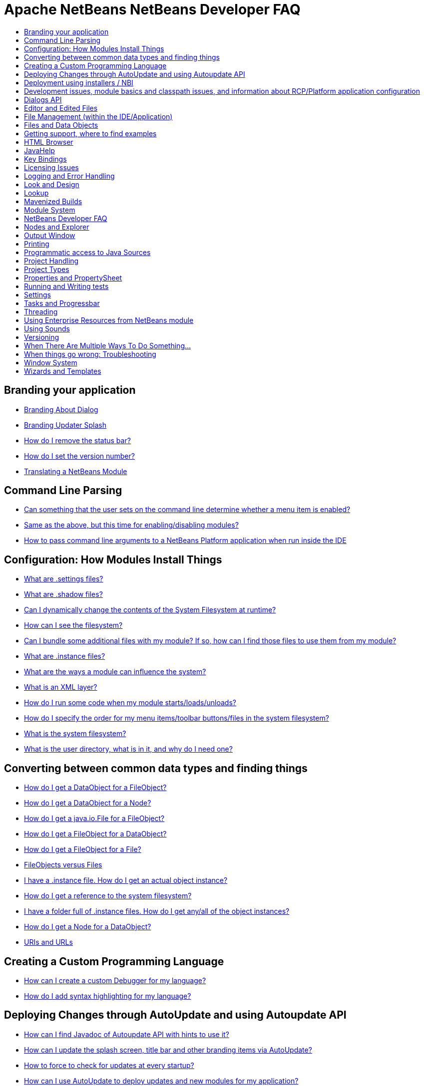// 
//     Licensed to the Apache Software Foundation (ASF) under one
//     or more contributor license agreements.  See the NOTICE file
//     distributed with this work for additional information
//     regarding copyright ownership.  The ASF licenses this file
//     to you under the Apache License, Version 2.0 (the
//     "License"); you may not use this file except in compliance
//     with the License.  You may obtain a copy of the License at
// 
//       http://www.apache.org/licenses/LICENSE-2.0
// 
//     Unless required by applicable law or agreed to in writing,
//     software distributed under the License is distributed on an
//     "AS IS" BASIS, WITHOUT WARRANTIES OR CONDITIONS OF ANY
//     KIND, either express or implied.  See the License for the
//     specific language governing permissions and limitations
//     under the License.
//

= Apache NetBeans NetBeans Developer FAQ
:jbake-type: wikidevindex
:jbake-tags: wiki, devfaq, needsreview
:jbake-status: published
:keywords: Apache NetBeans wiki index
:description: Apache NetBeans wiki index
:toc: left
:toc-title:
:syntax: true


//== Actions: How to add things to Files, Folders, Menus, Toolbars and more
// dzone https://web.archive.org/web/20170617115833/http://netbeans.dzone.com/news/which-netbeans-platform-action|
// dzone https://web.archive.org/web/20170617115833/http://netbeans.dzone.com/how-to-make-context-sensitive-actions
//- xref:DevFaqHowCreateAnActionObject.adoc[How can I to create an Action object and attach this action to one or more components on frame without manually editing Generated Code?]


== Branding your application

- xref:BrandingAboutDialog.adoc[Branding About Dialog]
- xref:BrandingUpdaterSplash.adoc[Branding Updater Splash]
- xref:DevFaqRemoveStatusBar.adoc[How do I remove the status bar?]
- xref:DevFaqVersionNumber.adoc[How do I set the version number?]
- xref:TranslateNetbeansModule.adoc[Translating a NetBeans Module]

== Command Line Parsing

- xref:HowToEnableDisableMenusFromCommandLine.adoc[Can something that the user sets on the command line determine whether a menu item is enabled?]
- xref:HowToEnableDisableModulesFromCommandLine.adoc[Same as the above, but this time for enabling/disabling modules?]
- xref:HowToPassCommandLineArgumentsToANetBeansPlatformApplicationWhenRunInsideTheIDE.adoc[How to pass command line arguments to a NetBeans Platform application when run inside the IDE]

== Configuration: How Modules Install Things

- xref:DevFaqDotSettingsFiles.adoc[What are .settings files?]
- xref:DevFaqDotShadowFiles.adoc[What are .shadow files?]
- xref:DevFaqDynamicSystemFilesystem.adoc[Can I dynamically change the contents of the System Filesystem at runtime?]
- xref:DevFaqFilesystemSee.adoc[How can I see the filesystem?]
- xref:DevFaqInstalledFileLocator.adoc[Can I bundle some additional files with my module?  If so, how can I find those files to use them from my module?]
- xref:DevFaqInstanceDataObject.adoc[What are .instance files?]
- xref:DevFaqModulesGeneral.adoc[What are the ways a module can influence the system?]
- xref:DevFaqModulesLayerFile.adoc[What is an XML layer?]
- xref:DevFaqModulesStartupActions.adoc[How do I run some code when my module starts/loads/unloads?]
- xref:DevFaqOrderAttributes.adoc[How do I specify the order for my menu items/toolbar buttons/files in the system filesystem?]
- xref:DevFaqSystemFilesystem.adoc[What is the system filesystem?]
- xref:DevFaqUserDir.adoc[What is the user directory, what is in it, and why do I need one?]

== Converting between common data types and finding things

- xref:DevFaqDataObjectFileObject.adoc[How do I get a DataObject for a FileObject?]
- xref:DevFaqDataObjectNode.adoc[How do I get a DataObject for a Node?]
- xref:DevFaqFileFileObject.adoc[How do I get a java.io.File for a FileObject?]
- xref:DevFaqFileObjectDataObject.adoc[How do I get a FileObject for a DataObject?]
- xref:DevFaqFileObjectFile.adoc[How do I get a FileObject for a File?]
- xref:DevFaqFileVsFileObject.adoc[FileObjects versus Files]
- xref:DevFaqFindInstance.adoc[I have a .instance file.  How do I get an actual object instance?]
- xref:DevFaqFindSfs.adoc[How do I get a reference to the system filesystem?]
- xref:DevFaqFolderOfInstances.adoc[I have a folder full of .instance files.  How do I get any/all of the object instances?]
- xref:DevFaqNodeDataObject.adoc[How do I get a Node for a DataObject?]
- xref:DevFaqUriVsUrl.adoc[URIs and URLs]

== Creating a Custom Programming Language

- xref:DevFaqCustomDebugger.adoc[How can I create a custom Debugger for my language?]
- xref:DevFaqSyntaxHighlight.adoc[How do I add syntax highlighting for my language?]

== Deploying Changes through AutoUpdate and using Autoupdate API

- xref:DevFaqAutoUpdateAPIJavadoc.adoc[How can I find Javadoc of Autoupdate API with hints to use it?]
- xref:DevFaqAutoUpdateBranding.adoc[How can I update the splash screen, title bar and other branding items via AutoUpdate?]
- xref:DevFaqAutoUpdateCheckEveryStartup.adoc[How to force to check for updates at every startup?]
- xref:DevFaqCustomUpdateCenter.adoc[How can I use AutoUpdate to deploy updates and new modules for my application?]
- xref:DevFaqHowToChangeUpdateCenterURL.adoc[How to change the update center URL via code?]
- xref:DevFaqNBMPack200.adoc[How to deal with pack200 compression in NBM?]
- xref:DevFaqNbmPostInstall.adoc[How to specify post-install code in NBM?]
- xref:DevFaqUseNativeInstaller.adoc[How can I run the installer for something else during module installation?]
- xref:FaqPluginManagerCustomization.adoc[What other documentation is available about AutoUpdate?]

== Deployment using installers / NBI

- xref:DevInstallerAddVersioningInfo.adoc[How to add versioning information to be shown in "Installed Programs" (Windows-only)?]

== Development issues, module basics and classpath issues, and information about RCP/Platform application configuration

- xref:DevFaq2SrcPaths.adoc[How do I have two source directories within one module?]
- xref:DevFaqAnnotationDevelopDebug.adoc[How do I develop and debug annotations for NetBeans platform apps?]
- xref:DevFaqApiSpi.adoc[What is an SPI?  How is it different from an API?]
- xref:DevFaqAutomaticPlatformDownload.adoc[How can I have my application compiled in a specific version of the platform?]
- xref:DevFaqClassLoaders.adoc[What classloaders are created by the module system?]
- xref:DevFaqCustomizeBuild.adoc[How can I customize the build process?]
- xref:DevFaqDependOnCore.adoc[There is a class under org.netbeans.core that does what I need.  Can I depend on it?]
- xref:DevFaqExternalLibraries.adoc[How to store external libraries in the NetBeans Hg repository]
- xref:DevFaqHowPackageLibraries.adoc[I need to package some third party libraries with my module.  How do I do that?]
- xref:DevFaqHowToFixDependencies.adoc[My project.xml lists more dependencies than I really need. How can I fix it?]
- xref:DevFaqHowToReuseModules.adoc[Can I use modules from update center in my RCP application?]
- xref:DevFaqImplementationDependency.adoc[What is an implementation dependency and what/how/when should I use one?]
- xref:DevFaqJavaHelp.adoc[Is there a standard way to provide user documentation (help) for my module?]
- xref:DevFaqMemoryLeaks.adoc[How can I fix memory leaks?]
- xref:DevFaqMigratingToNewerPlatform.adoc[Migrating to a newer version of the Platform]
- xref:DevFaqModuleDependencies.adoc[How do module dependencies/classloading work?]
- xref:DevFaqModulePatching.adoc[How do I create a patch for a preexisting NetBeans module?]
- xref:DevFaqModuleReload.adoc[Do I need to restart NetBeans every time to debug new changes?]
- xref:DevFaqNativeLibraries.adoc[How do I add native libraries?]
- xref:DevFaqNbIdiosyncracies.adoc[Common calls that should be done slightly differently in NetBeans than standard Swing apps (loading images, localized strings, showing dialogs)]
- xref:DevFaqNbPlatformAndHarnessMixAndMatch.adoc[I want to use one version of the Platform with another version of the build harness. Can I?]
- xref:DevFaqNetBeansClasspath.adoc[My module uses some libraries. I've tried setting CLASSPATH but it doesn't work. Help!]
- xref:DevFaqNetBeansFullHack.adoc[Can I test changes to the IDE without going through the license check and so on?]
- xref:DevFaqNetBeansProjectsDirectory.adoc[How can I customize the default project directory for my application, replacing "NetBeansProjects"?]
- xref:DevFaqNoClassDefFound.adoc[My module uses class XYZ from NetBeans' APIs.  It compiles, but I get a NoClassDefFoundError at runtime. Why?]
- xref:DevFaqOrphanedNetBeansOrgModules.adoc[Can I work on just one or two modules from the NetBeans source base by themselves?]
- xref:DevFaqPlatformRuntimeProperties.adoc[I want to set some flags or CLI arguments for running my NB RCP/Platform based application (such as disable assertions). How do I do that?]
- xref:DevFaqProfiling.adoc[How can I profile NetBeans?]
- xref:DevFaqRuntimeMemory.adoc[How to run module with more PermGen and Heap memory?]
- xref:DevFaqSignNbm.adoc[Can I sign NBMs I create?]
- xref:DevFaqSpecifyJdkVersion.adoc[My module requires JDK 6 - how do I keep it from being loaded on an older release?]
- xref:DevFaqSuitesVsClusters.adoc[What is the difference between a suite and a cluster?]
- xref:DevFaqTopManager.adoc[Where is TopManager?  I'm trying to do the examples from the O'Reilly book]
- xref:DevFaqUIResponsiveness.adoc[I am developing a NetBeans module. What performance criteria should it satisfy?]
- xref:DevFaqUiDefaultsPropsNotFound.adoc[Why can't I load properties using UIDefaults?]
- xref:DevFaqWeakListener.adoc[What is a WeakListener?]
- xref:DevFaqWeakListenerWhen.adoc[When should I use a WeakListener?]
- xref:DevFaqWhatIsACluster.adoc[What is a module cluster?]
- xref:DevFaqWhatIsNbm.adoc[What is an "NBM"?]
- xref:DevFaqWhenUseWrapperModule.adoc[When should I use a library wrapper module and when should I just package the library into my module?]
- xref:DevFaqWrapperModules.adoc[What is a library wrapper module and how do I use it?]
- xref:FaqRunSameTargetOnAllModules.adoc[How can I launch an Ant Task on all modules of my suite?]

== Dialogs API

- xref:DevFaqDialogControlOKButton.adoc[How can I control when the OK button is enabled]
- xref:DevFaqDialogsApiIntro.adoc[What is the Dialogs API and How Do I Use It?]

== Editor and Edited Files

- xref:DevFaqEditorCodeCompletionAnyJEditorPane.adoc[How to add code completion to any JEditorPane]
- xref:DevFaqEditorGetCurrentDocument.adoc[How can I get the currently open document in the selected editor?]
- xref:DevFaqEditorHowIsMimeLookupComposed.adoc[How is MimeLookup composed?]
- xref:DevFaqEditorHowToAddCodeTemplates.adoc[How to add code templates?]
- xref:DevFaqEditorHowToAddDiffView.adoc[How to use the diff view in my own application/plugin?]
- xref:DevFaqEditorHowToGetMimeTypeFromDocumentOrJTextComponent.adoc[How to get mime type from Document or JTextComponent?]
- xref:DevFaqEditorHowToReuseEditorHighlighting.adoc[How to reuse XML syntax highlighting in your own editor]
- xref:DevFaqEditorJEPForMimeType.adoc[How can I create JEditorPane for a specific document type?]
- xref:DevFaqEditorWhatIsMimeLookup.adoc[What is MimeLookup?]
- xref:DevFaqEditorWhatIsMimePath.adoc[What is MimePath?]
- xref:DevFaqFileEditorContextMenuAddition.adoc[Can I add a menu item to the context menu of the Java source editor?]
- xref:DevFaqFindCaretPositionInEditor.adoc[How can I get the position of the caret/line in the selected editor?]
- xref:DevFaqGetOpenEditorWindows.adoc[How can I get a list of open editors/documents?]
- xref:DevFaqI18nFileEncodingQueryObject.adoc[Project Encoding vs. File Encoding - What are the precedence rules used in NetBeans 6.0?]
- xref:DevFaqListenEditorChanges.adoc[How can I track what file the user is currently editing?]
- xref:DevFaqModifyOpenFile.adoc[Is it safe to programmatically modify a file which is open in the editor?]
- xref:DevFaqMultipleProgrammaticEdits.adoc[I want to make some programmatic changes to the edited file.  How can I do it so one Undo undoes it all?]
- xref:DevFaqOpenFileAtLine.adoc[How can I open a file in the editor at a particular line number and column?]
- xref:DevFaqOpenReadOnly.adoc[How can I open a file in the editor in read-only mode?]
- xref:DevFaqSyntaxColoring.adoc[Can I add syntax coloring for my own data object/MIME type?]

== File Management (within the IDE/Application)

- xref:DevFaqOpenFile.adoc[How can I open a file in the IDE programatically?]

== Files and Data Objects

- xref:DevFaqDataLoader.adoc[What is a DataLoader?]
- xref:DevFaqDataObject.adoc[What is a DataObject?]
- xref:DevFaqDataObjectInItsCookieSet.adoc[The next button is never enabled when I create my DataObject from a template.  Help!]
- xref:DevFaqDataSystemsAddPopupToAllFolders.adoc[How do I add a menu item to the popup menu of every folder in the system?]
- xref:DevFaqFileAttributes.adoc[What are file attributes?]
- xref:DevFaqFileChoosers.adoc[I need to show a file chooser.  How can I remember most-recently-used directories?]
- xref:DevFaqFileContextMenuAddition.adoc[Can I add a menu item to the context menu of every Java source file?]
- xref:DevFaqFileObject.adoc[What is a FileObject?]
- xref:DevFaqFileObjectInMemory.adoc[How can I create a FileObject in memory?]
- xref:DevFaqFileRecognition.adoc[How does NetBeans recognize files?]
- xref:DevFaqFileSystem.adoc[What is a FileSystem?]
- xref:DevFaqImplementFilesystem.adoc[I'm having trouble implementing this filesystem....]
- xref:DevFaqListenForChangesInNonExistentFile.adoc[I want to listen for changes in a file that may not exist or may be deleted and re-created]
- xref:DevFaqListenForOpenEvents.adoc[How can I be notified when a file is opened?]
- xref:DevFaqListenForSaveEvents.adoc[How can I be notified when a file is modified and saved?]
- xref:DevFaqListeningForFileChanges.adoc[I am listening for changes in a folder/file but when there are changes I do not receive an event]
- xref:DevFaqMIMEResolver.adoc[How can I create declarative MIMEResolver and add new file type?]
- xref:DevFaqNewXMLFileType.adoc[How do I add support for an XML type with a different extension?]


== Getting support, where to find examples

- xref:DevFaqFileBug.adoc[Filing a bug report]
- xref:DevFaqMoreDocsOnCertainAPIs.adoc[Where can I find more documentation on certain APIs?]
- xref:DevFaqSampleCode.adoc[Examples of how to use various APIs]
- xref:NetBeansCertifiedEngineerCourse.adoc[Can I get training material for the NetBeans Certification course?]

== HTML Browser

- xref:DevFaqHowToOpenURL.adoc[How to open a URL in the internal/default HTML browser?]

== JavaHelp

- xref:DevFaqHelpGuidelines.adoc[JavaHelp integration guide]
- xref:DevFaqIdeWelcome.adoc[How do I fix problems about 'ide.welcome'?]
- xref:DevFaqJavaHelpForNodeProperties.adoc[How can I hook up JavaHelp to property sets or individual properties?]
- xref:DevFaqJavaHelpNotDisplayed.adoc[Why doesn't my JavaHelp content show up?]
- xref:DevFaqJavaHelpOverrideCustom.adoc[How can I override JavaHelp to display my own custom help or documentation?]

== Key Bindings

- xref:DevFaqAddDefaultActionShortcuts.adoc[How do I add default shortcuts for SystemActions (like cut, paste, etc)?]
- xref:DevFaqAddShortCutForAction.adoc[How to set the shortcut of an action outside of your own module?]
- xref:DevFaqGetShortCutForAction.adoc[How to get the shortcut/shortkey of an action at runtime?]
- xref:DevFaqGlobalVsEditorKeybindings.adoc[What about editor-specific keybindings?]
- xref:DevFaqKeybindings.adoc[How do key bindings work?]
- xref:DevFaqKeybindingsInUse.adoc[Which keybindings are already being used?]
- xref:DevFaqLogicalKeybindings.adoc[Why should I use D- for Ctrl and O- for Alt? I thought C- stood for Ctrl and A- stood for Alt!]
- xref:DevFaqOrderActions.adoc[I want my action to appear between two existing items/in a specific place in the menu.  Can I do that?]
- xref:DevFaqRebindingKeys.adoc[Binding one key to more than one action]

== Licensing Issues

- xref:DevFaqEpl3rdPartySources.adoc[Where to download sources of EPL third-party components?]
- xref:DevFaqLgpl3rdPartySources.adoc[Where to download sources of LGPL third-party components?]
- xref:DevFaqLic3rdPartyComponents.adoc[NetBeans Platform and 3rd party components]
- xref:DevFaqMpl3rdPartySources.adoc[Where to download sources of MPL third-party components?]

== Logging and Error Handling

- xref:DevFaqAddTimestampToLogs.adoc[How can I add a timestamp to the logs?]
- xref:DevFaqCustomizingUnexpectedExceptionDialog.adoc[How can I customize the Unexpected Exception dialog?]
- xref:DevFaqLogging.adoc[Using java.util.logging in NetBeans]
- xref:DevFaqUIGestures.adoc[UI Logging through Gestures Collector]
- xref:DevFaqUnexpectedExceptionDialog.adoc[How can I suppress the Unexpected Exception dialog?]

== Look and Design

- xref:DevFaqChangeLookAndFeel.adoc[How can I set the Swing look and feel on startup?]
- xref:DevFaqCustomFontSize.adoc[I have a custom component.  How can I make it respond to --fontsize like the rest of NetBeans?]
- xref:DevFaqImagesForDarkLaf.adoc[How to provide non-inverted images for dark LookAndFeels like DarkMetal/Darcula?]

== Lookup

- xref:DevFaqLookup.adoc[What is a Lookup?]
- xref:DevFaqLookupContents.adoc[How can I find out what is in a Lookup]
- xref:DevFaqLookupCookie.adoc[What is the difference between getCookie(Class), SharedClassObject.findObject(Class) and Lookup.lookup(Class)?]
- xref:DevFaqLookupDefault.adoc[What is the "default Lookup"?]
- xref:DevFaqLookupEventBus.adoc[Event Bus in NetBeans]
- xref:DevFaqLookupForDataNode.adoc[How can I add support for lookups on nodes representing my file type?]
- xref:DevFaqLookupGenerics.adoc[How do I use Java generics with Lookup?]
- xref:DevFaqLookupHowToOverride.adoc[How can I override an instance in the Lookup?]
- xref:DevFaqLookupImplement.adoc[How do I implement my own lookup or proxy another one?]
- xref:DevFaqLookupLazyLoad.adoc[How do I lazy-load an item in the lookup?]
- xref:DevFaqLookupNonSingleton.adoc[If there is more than one of a type in a Lookup, which instance will I get?]
- xref:DevFaqLookupPackageNamingAndLookup.adoc[After adding my class to Lookup I get a "ClassNotFoundException" when trying to look it up, why?]
- xref:DevFaqLookupVsHashmap.adoc[Why use Lookup - wouldn't a Map be good enough?]
- xref:DevFaqLookupWhere.adoc[What uses Lookup?]
- xref:DevFaqSysFsLookupRegistration.adoc[How can I register services into the lookup using the system filesystem?]
- xref:DevFaqWhenLookup.adoc[When should I use Lookup in my own APIs?]

== Mavenized Builds

- xref:DevFaqMavenHowToMigrateFromANT.adoc[How to convert an ANT-based NetBeans Module to a Maven-based NetBeans Module?]
- xref:DevFaqMavenL10N.adoc[How can I create localization modules using Maven?]
- xref:DevFaqMavenPlatformRebel.adoc[Can I use JRebel to speed up development?]
- xref:DevFaqMavenSystemScope.adoc[Why can't I use system scope for a library wrapper module?]

== Module System

- xref:Autoload.adoc[What is an autoload module?]
- xref:DevFaqChangeRestartSplash.adoc[How can I change the NetBeans splash screen shown when an installed module requires restart?]
- xref:DevFaqDisableAutoupdate.adoc[Can I disable Auto Update (for example, while running tests)?]
- xref:DevFaqFixDependencies.adoc[How fix module dependencies automatically?]
- xref:DevFaqModuleCCE.adoc[Why am I getting a ClassCastException when the class is clearly of the right type?]
- xref:DevFaqModuleDupePackages.adoc[Can two or more modules contain the same package?]
- xref:DevFaqModuleLoadUnloadNotification.adoc[How can code in one module be notified when other modules are loaded or unloaded?]
- xref:DevFaqModuleObfuscation.adoc[How can I obfuscate a module?]
- xref:DevFaqNonGuiPlatformApp.adoc[Can I create a console or server (non-GUI) app with the NetBeans Platform?]
- xref:DevFaqSuppressExistingModule.adoc[I want my module to disable some of the modules that would normally be enabled. Possible?]
- xref:DevFaqTutorialsDebugging.adoc[How do I debug a module I'm building?]

== NetBeans Developer FAQ

- xref:FaqIndex.adoc[list of other FAQs]
- xref:HowToAddFAQEntries.adoc[How To Add FAQ Entries]

== Nodes and Explorer

- xref:DevFaqAddDoingEvilThingsToForeignNodes.adoc[I have a reference to an existing Node from some other module.  Can I add cookies/properties/children?]
- xref:DevFaqAddingRemovingChildrenDynamically.adoc[Can I add, remove or reorder children of a node on the fly?]
- xref:DevFaqChangeNodeAppearance.adoc[How can I change my node's appearance?]
- xref:DevFaqCreateExplorerPanel.adoc[How do I create a TopComponent (tab in the main window) to show some Nodes?]
- xref:DevFaqCutCopyPaste.adoc[How do I handle cut, copy and paste?]
- xref:DevFaqExpandAndSelectSpecificNode.adoc[How do I make a particular node visible in the Explorer, and maybe select it?]
- xref:DevFaqExplorer.adoc[What is "explorer"?]
- xref:DevFaqExplorerConnectNode.adoc[How do I show a Node in my explorer view?]
- xref:DevFaqExplorerManager.adoc[What is an ExplorerManager?]
- xref:DevFaqExplorerViews.adoc[What is an Explorer View?]
- xref:DevFaqExplorerViewsInMantisse.adoc[How can I design explorer views in Mantisse GUI editor?]
- xref:DevFaqFilesFromNodes.adoc[How do I get at the file that a particular node represents?]
- xref:DevFaqGraphicalChoiceView.adoc[How can I graphically create a ChoiceView?]
- xref:DevFaqNodeChildrenDotLeaf.adoc[Why do my nodes in the Explorer always have an expand-box by them, even though they have no children?]
- xref:DevFaqNodeDeletionDialog.adoc[How can I prevent (or override) the node deletion dialog?]
- xref:DevFaqNodeInjectingLookupContents.adoc[I want to allow other modules to inject objects into my Node's Lookup, or Actions into its actions]
- xref:DevFaqNodePropertyForFiles.adoc[I have a Node.Property for a file. How can I control the file chooser that is the custom editor?]
- xref:DevFaqNodeSelectAll.adoc[How can I implement "Select all/Deselect all/Invert selection" features?]
- xref:DevFaqNodeSerialize.adoc[How to serialize my nodes?]
- xref:DevFaqNodeSubclass.adoc[I need to create my own Nodes. What should I subclass?]
- xref:DevFaqNodeViewCapability.adoc[How can I add a "View" capability for data my node represents?]
- xref:DevFaqNodesChildFactory.adoc[I need to show Nodes for objects that are slow to create.  How do I compute Node children on a background thread?]
- xref:DevFaqNodesCustomLookup.adoc[I need to add to/remove from/customize the content of my Node/DataObject/TopComponent's Lookup.  How do I do it?]
- xref:DevFaqNodesDecorating.adoc[How do I "decorate" nodes that come from another module (i.e. add icons, actions)?]
- xref:DevFaqOutlineViewHorizontalScrolling.adoc[How can I add horizontal scrolling support to the OutlineView component?]
- xref:DevFaqPropertyEditorHints.adoc[I have a Node.Property. I want to control its appearance or custom editor somehow.  Can I do that without writing my own property editor?]
- xref:DevFaqSortableTTVColumns.adoc[How can I make sortable columns in a TreeTableView?]
- xref:DevFaqSuppressEditTTVColumns.adoc[How do I remove the "..." buttons of a TreeTableView?]
- xref:DevFaqTrackGlobalSelection.adoc[I need to write some code that tracks the global selection.  What should I do?]
- xref:DevFaqTrackingExplorerSelections.adoc[Tracking selections in the Explorer]
- xref:DevFaqViewSaveTTVColumns.adoc[How do I preserve the column attributes of a TreeTableView?]
- xref:DevFaqWhatIsANode.adoc[What is a Node?]

== Output Window

- xref:DevFaqCustomIOProvider.adoc[How to implement custom IOProvider?]
- xref:DevFaqInput.adoc[How to get user input in the Output Window?]
- xref:DevFaqOWColorText.adoc[How to use color text in Output Window?]
- xref:DevFaqOWTabEmbedding.adoc[How do I embed output window tab to another component?]
- xref:DevFaqOutputWindow.adoc[How do I create my own tab in the output window and write to it?]
- xref:DevFaqOutputWindowExternalProcess.adoc[How do I route the output from an external process to the output window?]

== Printing

- xref:DevFaqHowToPrint.adoc[Help, the Print menu item is disabled!]

== Programmatic access to Java Sources

- xref:DevFaqObtainSourcesOfAJavaClass.adoc[How to obtain a source file for a Java class and open in the editor?]
- xref:DevFaqScanForClasses.adoc[How can I scan a classpath to find all classes of a particular type?]
- xref:JavaHT_GetAllMembers.adoc[How do I Get All Methods/Fields/Constructors of a Class?]
- xref:JavaHT_Modification.adoc[How can I programmatically modify a Java source file?]
- xref:Java_DevelopersGuide.adoc[Java_DevelopersGuide]

== Project Handling

- xref:DevFaqGetNameOfProjectGroup.adoc[How to get the name of the active project group?]
- xref:DevFaqGetNameOrIconForProject.adoc[How to get the name or icon of a project?]
- xref:DevFaqGetProjectForFileInEditor.adoc[How to get the project of the active file in the editor?]
- xref:DevFaqListenForOpeningClosingProject.adoc[How to listen for projects to be opened/closed?]
- xref:DevFaqOpenProjectProgramatically.adoc[How can I open a Project programatically?]

== Project Types

- xref:DevFaqActionAddProjectCustomizer.adoc[How to add a new panel to a Project Properties dialog?]
- xref:DevFaqActionAddProjectCustomizerToMultipleTypes.adoc[How do I register a "ProjectCustomizer" to multiple project types?]
- xref:DevFaqActionAddProjectPopUp.adoc[How do I add an action to a project popup menu?]
- xref:DevFaqActionAddProjectTypePopUp.adoc[How do I add an action to a project popup menu of a specific project type?]
- xref:DevFaqActionAllAvailableProjectTypes.adoc[How determine all available project types?]
- xref:DevFaqAddFileTemplateToNewFileContentMenu.adoc[How can I define the available File types when the user right-clicks the project folder and chooses "New"?]
- xref:DevFaqIdentifyMain.adoc[How do I identify the "main project"?]
- xref:DevFaqPossibleToExtend.adoc[Is it possible to extend an existing project type?]

== Properties and PropertySheet

- xref:DevFaqPropertySheetEditors.adoc[How do I change the default behavior of PropertySheet editors?]
- xref:DevFaqPropertySheetHideDescription.adoc[How do I hide the description area in property window?]
- xref:DevFaqPropertySheetNodes.adoc[How do I show my node's properties in the Properties view?]
- xref:DevFaqPropertySheetReadonlyProperty.adoc[How do I add a readonly property?]
- xref:DevFaqPropertySheetTabs.adoc[How do I display different groups of properties on buttons in the property sheet the way Matisse does?]

== Running and Writing tests

- xref:DevFaqTestDataObject.adoc[Writing Tests for DataObjects and DataLoaders]
- xref:DevFaqTestUsingSystemFileSystem.adoc[How do I test something which uses the System Filesystem?]
- xref:DevFaqUsingSimpletests.adoc[Using NbModuleSuite &amp; friends]
- xref:DevRunningTestsPlatformApp.adoc[Running tests on a platform application]
- xref:NetBeansDeveloperTestFAQ.adoc[NetBeans Developer Test FAQ]
- xref:TestingThingsThatUseFileObjectDataObjectDataFolder.adoc[Testing things that use FileObjects]

== Settings

- xref:DevFaqExportImport.adoc[How to register options for export/import to module's layer?]
- xref:DevFaqExtendOptionsSearch.adoc[How can I configure my options panel to be found by global quicksearch or options search?]
- xref:DevFaqExtendOptionsWindow.adoc[Can I add new panels to the Options window?]
- xref:DevFaqHowToChangeSettingsFromAnExternalModules.adoc[How do you change the configuration of other modules?]
- xref:DevFaqJavaStartParms.adoc[How do I change the application's Java start parameters?]
- xref:DevFaqOpenOptionsAtCategory.adoc[How do you open the option dialog with a preselected category?]
- xref:DevFaqSetPrefs.adoc[How do I let the user set preferences/options/customization/configuration for my module/application?]

== Tasks and Progressbar

- xref:DevFaqExternalExecution.adoc[How to run/execute an external program?]
- xref:DevFaqTaskLongRunningAsyncTask.adoc[How to execute a long running task from an action without blocking the GUI?]

== Threading

- xref:DevFaqBackgroundThread.adoc[What is a background thread and why do I need one?]
- xref:DevFaqRequestProcessor.adoc[When should I use RequestProcessor.getDefault() and when should I create my own RequestProcessor?]
- xref:DevFaqRequestProcessorTask.adoc[How can I run an operation occasionally on a background thread, but reschedule it if something happens to delay it?]
- xref:DevFaqThreading.adoc[I need to run some code on a background thread.  Can the platform help me?]
- xref:DevFaqThreadingBuiltIn.adoc[What APIs come with built-in background thread handling?]

== Using Enterprise Resources from NetBeans module

- xref:DevFaqAppClientOnNbPlatformTut.adoc[Java EE Application Client on top of NetBeans Platform Tutorial]
- xref:DevFaqCallEjbFromNbm.adoc[How to call EJB from NetBeans module]

== Using Sounds

- xref:DevFaqMakeItTalk.adoc[How to make my application talk?]
- xref:DevFaqUseSounds.adoc[How to use sounds in my application?]

== Versioning

- xref:ProjectVersioning.adoc[How to add versioning actions like GIT, Mercurial, SVN, CVS to my own nodes?]

== When There Are Multiple Ways To Do Something...

- xref:DevFaqModulesDeclarativeVsProgrammatic.adoc[Installing things declaratively vs. installing things programmatically]
- xref:DevFaqRegisterObjectsViaInstanceOrSettingsFiles.adoc[Should I register an object in my layer file using .instance or .settings files?  What about .shadow files?]
- xref:DevFaqWaysToRegisterInDefaultLookup.adoc[Which way should I register an object in the default Lookup?]
- xref:DevFaqWhenToUseWhatRegistrationMethod.adoc[I need to register some object to be found at runtime, or run some code on startup.  Which way should I use?]

== When things go wrong: Troubleshooting

- xref:DevFaqTroubleshootClassNotFound.adoc[I've got a class not found error/exception.  How can I fix it?]
- xref:DevFaqTroubleshootMissingItemsInZippedSources.adoc[I find files missing from the source ZIP file]

== Window System

- xref:DevFaqCustomWindowMode.adoc[How to create a custom window mode?]
- xref:DevFaqCustomizeWindowSystem.adoc[How can I customize the window system via the latest 7.1 techniques/enhancements?]
- xref:DevFaqEditorTopComponent.adoc[I want to create a TopComponent class to use as an editor, not a singleton]
- xref:DevFaqExecutableIcon.adoc[How can I change the executable's icon?]
- xref:DevFaqInitialMainWindowSize.adoc[How do I set the initial size of the main window?]
- xref:DevFaqMainTitle.adoc[How to change main title contents?]
- xref:DevFaqMixingLightweightHeavyweight.adoc[How to mix lightweight (Swing) and heavyweight (AWT) components?]
- xref:DevFaqMultipleTopComponentAction.adoc[I have a non-singleton TopComponent. Can I write actions which show all available instances in the main menu?]
- xref:DevFaqNonSingletonTopComponents.adoc[How can I change my TopComponent to not be a singleton?]
- xref:DevFaqOverrideDefaultWindowSize.adoc[How to override the default size of an existing window?]
- xref:DevFaqReplaceWindowSystem.adoc[How can I replace the Window System?]
- xref:DevFaqWindowsAndDialogs.adoc[Windows and dialogs]
- xref:DevFaqWindowsComponentHowTo.adoc[I want to show my own component(s) in the main window - where do I start?]
- xref:DevFaqWindowsGeneral.adoc[What is the window system]
- xref:DevFaqWindowsInternals.adoc[How does the window system _really_ work?]
- xref:DevFaqWindowsMatisse.adoc[How do I use Matisse/GroupLayout (new form editor/layout manager in 5.0) in my windowing system components]
- xref:DevFaqWindowsMaximizeViaCode.adoc[How to maximize a TopComponent?]
- xref:DevFaqWindowsMode.adoc[What are Modes?]
- xref:DevFaqWindowsNoActionsOnToolbars.adoc[I want to disable the popup menu on the toolbars in the main window.  How do I do that?]
- xref:DevFaqWindowsOpenInMode.adoc[My TopComponent always opens in the editor area, but I want it to open in the same place as XYZ]
- xref:DevFaqWindowsOpenTopComponents.adoc[Which TopComponents are open?]
- xref:DevFaqWindowsTopComponent.adoc[What are TopComponents?]
- xref:DevFaqWindowsTopComponentLookup.adoc[Why does TopComponent have a getLookup() method?  What is it for?]
- xref:DevFaqWindowsWstcrefAndFriends.adoc[How do I use .wstcrf/.wsmode/.settings files to install my module's components in the window system?]
- xref:DevFaqWindowsXmlApi.adoc[How does the XML API for installing window system components work?]

== Wizards and Templates

- xref:DevFaqMakeGroupTemplate.adoc[How do I make a file template which actually creates a set of files at once?]
- xref:DevFaqOpenFilesAfterProjectCreation.adoc[How to open files in editor after project creation?]
- xref:DevFaqTemplatesInNonIdeApp.adoc[I am creating a non-IDE application.  How do I enable/control templates?]
- xref:DevFaqWizardChangeLabelsOfDefaultButtons.adoc[How to customize the button text of default buttons of a wizard (Finish, Cancel, etc.)?]
- xref:DevFaqWizardPanelError.adoc[How do I show that a user has filled an invalid input into my wizard?]


-NOTE:* This document was automatically converted to the AsciiDoc format on 2018-02-07, and needs to be reviewed.
